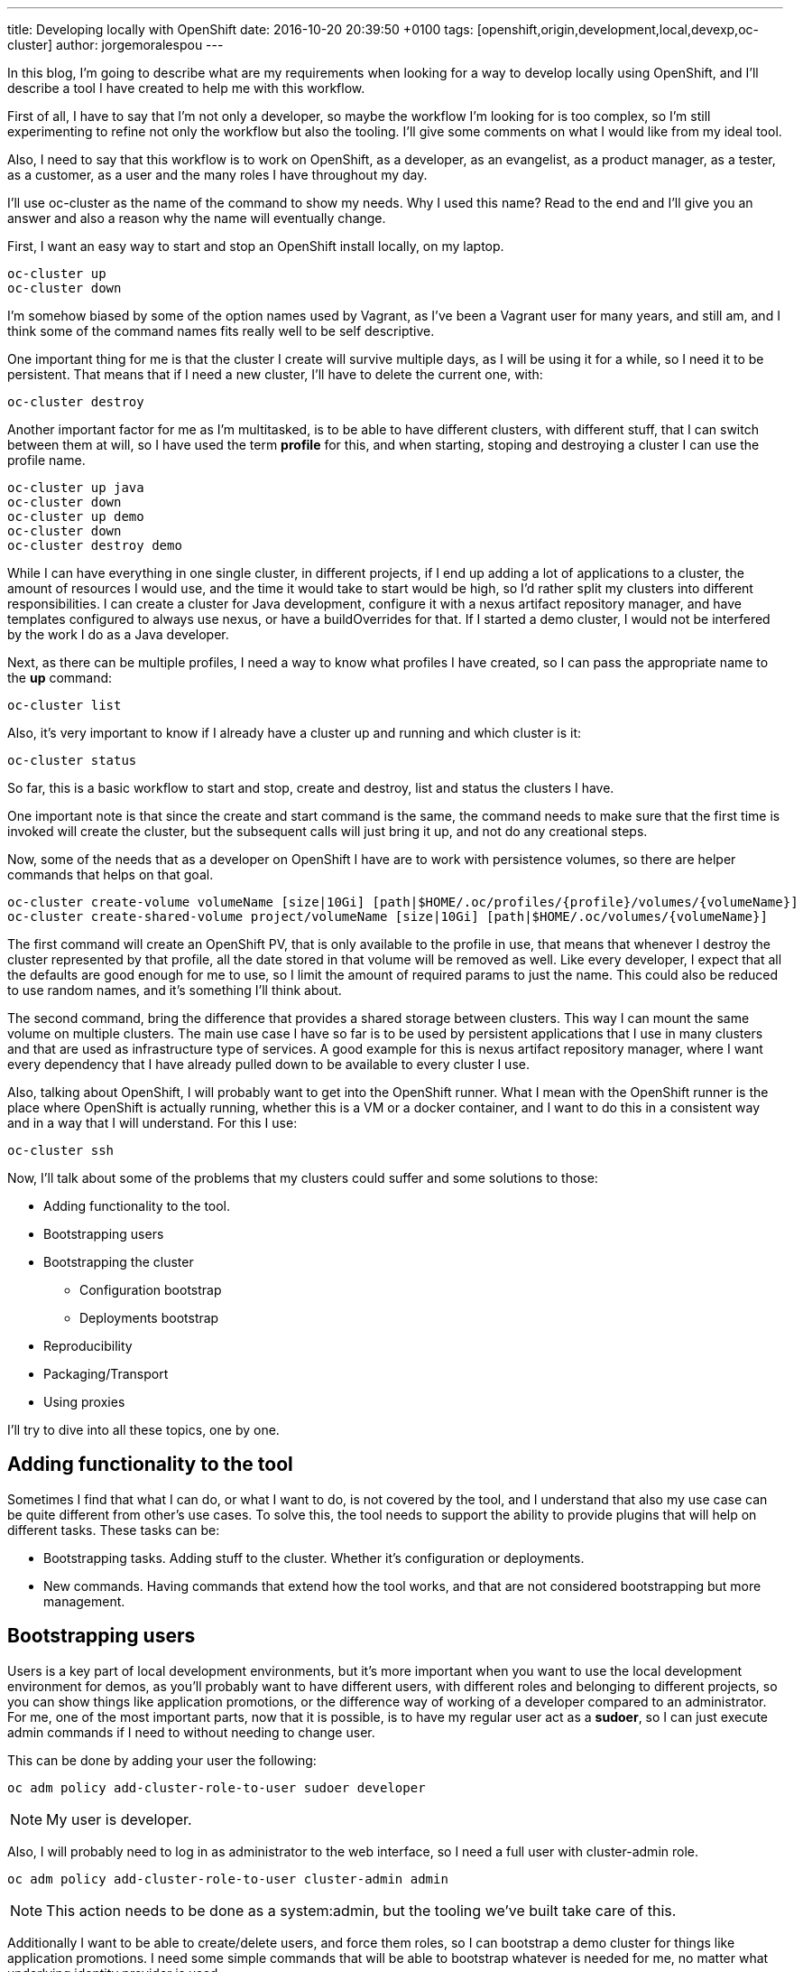 ---
title: Developing locally with OpenShift
date: 2016-10-20 20:39:50 +0100
tags: [openshift,origin,development,local,devexp,oc-cluster]
author: jorgemoralespou
---

In this blog, I'm going to describe what are my requirements when looking for a way to develop locally using OpenShift, and I'll describe a tool I have created to help me with this workflow.

First of all, I have to say that I'm not only a developer, so maybe the workflow I'm looking for is too complex, so I'm still experimenting to refine not only the workflow but also the tooling. I'll give some comments on what I would like from my ideal tool.

Also, I need to say that this workflow is to work on OpenShift, as a developer, as an evangelist, as a product manager, as a tester, as a customer, as a user and the many roles I have throughout my day.

I'll use oc-cluster as the name of the command to show my needs. Why I used this name? Read to the end and I'll give you an answer and also a reason why the name will eventually change.

First, I want an easy way to start and stop an OpenShift install locally, on my laptop.

[source,bash]
----
oc-cluster up
oc-cluster down
----

I'm somehow biased by some of the option names used by Vagrant, as I've been a Vagrant user for many years, and still am, and I think some of the command names fits really well to be self descriptive.

One important thing for me is that the cluster I create will survive multiple days, as I will be using it for a while, so I need it to be persistent. That means that if I need a new cluster, I'll have to delete the current one, with:

[source,bash]
----
oc-cluster destroy
----

Another important factor for me as I'm multitasked, is to be able to have different clusters, with different stuff, that I can switch between them at will, so I have used the term *profile* for this, and when starting, stoping and destroying a cluster I can use the profile name.

[source,bash]
----
oc-cluster up java
oc-cluster down
oc-cluster up demo
oc-cluster down
oc-cluster destroy demo
----

While I can have everything in one single cluster, in different projects, if I end up adding a lot of applications to a cluster, the amount of resources I would use, and the time it would take to start would be high, so I'd rather split my clusters into different responsibilities. I can create a cluster for Java development, configure it with a nexus artifact repository manager, and have templates configured to always use nexus, or have a buildOverrides for that. If I started a demo cluster, I would not be interfered by the work I do as a Java developer.

Next, as there can be multiple profiles, I need a way to know what profiles I have created, so I can pass the appropriate name to the *up* command:

[source,bash]
----
oc-cluster list
----

Also, it's very important to know if I already have a cluster up and running and which cluster is it:

[source,bash]
----
oc-cluster status
----

So far, this is a basic workflow to start and stop, create and destroy, list and status the clusters I have.

One important note is that since the create and start command is the same, the command needs to make sure that the first time is invoked will create the cluster, but the subsequent calls will just bring it up, and not do any creational steps.

Now, some of the needs that as a developer on OpenShift I have are to work with persistence volumes, so there are helper commands that helps on that goal.

[source,bash]
----
oc-cluster create-volume volumeName [size|10Gi] [path|$HOME/.oc/profiles/{profile}/volumes/{volumeName}]
oc-cluster create-shared-volume project/volumeName [size|10Gi] [path|$HOME/.oc/volumes/{volumeName}]
----

The first command will create an OpenShift PV, that is only available to the profile in use, that means that whenever I destroy the cluster represented by that profile, all the date stored in that volume will be removed as well. Like every developer, I expect that all the defaults are good enough for me to use, so I limit the amount of required params to just the name. This could also be reduced to use random names, and it's something I'll think about.

The second command, bring the difference that provides a shared storage between clusters. This way I can mount the same volume on multiple clusters. The main use case I have so far is to be used by persistent applications that I use in many clusters and that are used as infrastructure type of services. A good example for this is nexus artifact repository manager, where I want every dependency that I have already pulled down to be available to every cluster I use.

Also, talking about OpenShift, I will probably want to get into the OpenShift runner. What I mean with the OpenShift runner is the place where OpenShift is actually running, whether this is a VM or a docker container, and I want to do this in a consistent way and in a way that I will understand. For this I use:

[source,bash]
----
oc-cluster ssh
----

Now, I'll talk about some of the problems that my clusters could suffer and some solutions to those:

* Adding functionality to the tool.
* Bootstrapping users
* Bootstrapping the cluster
** Configuration bootstrap
** Deployments bootstrap
* Reproducibility
* Packaging/Transport
* Using proxies

I'll try to dive into all these topics, one by one.

== Adding functionality to the tool
Sometimes I find that what I can do, or what I want to do, is not covered by the tool, and I understand that also my use case can be quite different from other's use cases. To solve this, the tool needs to support the ability to provide plugins that will help on different tasks. These tasks can be:

* Bootstrapping tasks. Adding stuff to the cluster. Whether it's configuration or deployments.
* New commands. Having commands that extend how the tool works, and that are not considered bootstrapping but more management.

== Bootstrapping users
Users is a key part of local development environments, but it's more important when you want to use the local development environment for demos, as you'll probably want to have different users, with different roles and belonging to different projects, so you can show things like application promotions, or the difference way of working of a developer compared to an administrator.
For me, one of the most important parts, now that it is possible, is to have my regular user act as a *sudoer*, so I can just execute admin commands if I need to without needing to change user.

This can be done by adding your user the following:

[source,bash]
----
oc adm policy add-cluster-role-to-user sudoer developer
----

NOTE: My user is developer.

Also, I will probably need to log in as administrator to the web interface, so I need a full user with cluster-admin role.

[source,bash]
----
oc adm policy add-cluster-role-to-user cluster-admin admin
----

NOTE: This action needs to be done as a system:admin, but the tooling we've built take care of this.

Additionally I want to be able to create/delete users, and force them roles, so I can bootstrap a demo cluster for things like application promotions. I need some simple commands that will be able to bootstrap whatever is needed for me, no matter what underlying identity provider is used.

[source,bash]
----
oc-cluster create-user {username} {role} [{project}]
oc-cluster remove-user {username}
oc-cluster login {username}
----

You'll probably be wondering why there's a login and logout commands. This are needed as usually one can have multiple clusters created, with the same configuration, but sadly every cluster you create will have it's own self signed certificates for authenticating. There's a need to set in the local oc context the proper cluster and certificates, to avoid errors. This is handled by the *login* command. As this is a *local* environment, security is not much of a concern, and passwords can be generalized.

== Bootstrapping the cluster
Following with the things that need to be done are the need to provide some bootstrapping for the clusters, as there will be things I will need always to be provisioned/available in certain clusters.
For this, I think that it's important to have 2 possibilities, when creating clusters. First of all, is to blueprinting a cluster, so that every time you create a cluster with a certain blueprint, all the bootstrapping will be provided. And additionally, there needs to be a way to bootstrap one-shot clusters, for things you don't want so frequently.

To these, you have blueprints, that will be executed on cluster first bootstrap:

[source,bash]
----
oc-cluster up {profile_name} {blueprint}
oc-cluster up demo pipelines-demo
----

Or you can do the provisioning afterwards, as a one-shot, as this will be executed in the same way:

[source,bash]
----
oc-cluster provision {blueprint}
----

How do you know what blueprints you have?

[source,bash]
----
oc-cluster blueprints-list
----

All blueprints can be made composable, so there can be a repository with single actions (enable-pipelines, add-user, add-project, deploy-app) or a composed action (pipelines-demo,msa-demo,...)

=== Configuration bootstrap
Configuration bootstrapping is the one that requires changes in master or node config's file or any other configuration file and that probably will require a restart of the OpenShift process.

=== Deployments bootstrap
Deployments bootstrap does not require to restart any process as it will only interact with OpenShift deployable resources, like projects, users, services, routes, deployments, and off course, pulling down all the required images.

== Reproducibility
One of the most important things when developing is that you know that at some point we can screw our environment, and will need to start over. There's times where we know the action we're going to do can be problematic, and we could probably make a safe point, so if we do something wrong, we can easily revert back the state. This is easy if you just save the configuration to be able to revert back.

[source,bash]
----
oc-cluster snapshot-save
----

In the event of a problem, you'll might want to go back to a safe configuration:

[source,bash]
----
oc-cluster snapshot-list
oc-cluster snapshot-restore {snapshot-id}
----

NOTE: For simplicity, snapshots are made only on running clusters, but can be restored if there's no running cluster or the cluster running is the one for the snapshot.

This concept of making save points can be greatly extended, and also is prone to errors if when you restore an environment some images are no longer available. This problem is mostly for self built images.
One extension to this concept is having the ability to provide local snapshots, that will be removed if the cluster is removed, and global snapshots, that can be used to recreate a cluster at any moment, and could be made transportable. And this leads us to our next topic.

== Packaging/Transport
Packaging of a cluster is a concept very important for when doing workshops. I do want 40 people in a room to have the exact same thing so I can teach them a lesson and they can experiment themselves. For this, there's no easy solution, but as long as they have the tooling, a full cluster can be fully automated for a workshop. How?

Providing a download link that will do the installation/bootstrapping of all the needed things, a-la installer. So really there's no transport, but there's a way to bootstrap the same package for everyone.

This, that sounds really cool and easy, it's the most complex of all the tasks, and it is mainly because of the variety of operating systems existing out there. If I just had to focus on mac and linux, it could be very simple, but having to also support windows users it becomes an impossible. At least for me. Hence this requirement is not yet fulfilled.

[source,bash]
----
oc-cluster install {URL}
----

== Using proxies
And last but not least, the support for proxies. This one, that seems easy, is also one of the most complex topics, and this is mostly because the support that OpenShift provides for proxies is not transportable. I'll explain myself better. As a developer, I might need to work some time at the office, where I have a proxy to access the internet. At home I might not need the proxy. This scenario is not easily solved in OpenShift, where you'd need to play with ENV variables being set/unset for every build/deployment every time you move in or out.

My idea would be something like this:

[source,bash]
----
oc-cluster enable-proxy {proxy}
oc-cluster disable-proxy
----

But as easy as it looks, I haven't figured out yet if this is possible, and how.

== Existing tooling
As I said at the beginning, I'm using a command called *oc-cluster* and it's because it uses internally OpenShift's *oc* client tool and the *cluster* option. I found this *oc cluster* a good way to bootstrap and use a cluster locally on my *mac* but even on *linux* as it can use Docker native. If you decide to use *docker-machine* my command will not work. There's many advantages to using docker locally, but there's also some disadvantages. Hopefully the disadvantages can be easily solved but the advantages can not be easily taken with other approaches, as when using *docker-machine*.

Advantages I see:

* You can use your local file system for persistent volumes.
* You don't have a virtualization layer.
* Image are directly available to all the clusters once pulled.
* You can share volumes between different clusters, even if they are not running.

Disadvantages I see:

* Packaging and transportation with VM could be made easy, but then, there's many virtualization out there to make it work on all, or the most important.
* Removal of built images is easier, as the images are built into the VM. Deleting the VM, deletes all built images. This can also be solved with the tooling, as there is a feature coming that will provide labels to the images created, so every cluster will label their images. Removing the cluster, will remove their images.

Probably there's more, but these are the ones I can think of right now.

== Options
There are some options out there, some of them more portable, but also, less flexible. As I'm developing this tool just for me, I focus on something that will work for me, but as I think that most of what works for me could be made work for anyone, I'm here sharing these thoughts with you.

Options:

* *CDK, ADB*: Using Virtualization through Vagrant and using vagrant plugins. It's portable but very heavy weight and outdated.
* *OpenShift.org All-in-one*: Same as before. Although it's up to date and it doesn't use plugins it's heavyweight. Even I'm the author of it, I know it has many limitations, and I'm just limiting the use of it to those use cases I can not still cover, like doing workshops with Windows users :-(
* *Minishift*: It uses lightweight virtualization, but still don't provide many of the additional features I need. I would used it and extend it, but since it's written in go, I can not contribute to it. I find this a great option, probably the best. Although I don't like the name of the commands used, I think will be the way to move forward, and also it is based on *minikube*, which seems to have adoption on *Kubernetes* community, which is also great. The maintainer is a great guy.
* *Plain oc cluster*: This provides a great foundation, but in no way is something usable per se for developers. Just having a default that makes configuration ephemeral is something that for a developer is not interesting. But as the tool is a great cluster bootstrapper, I use it, and try to ask for features that will make developer's use case through our tool more interesting and easy. Also the maintainer is a great guy.

== Final comments
I love OpenShift, I love Kubernetes. I think it is a great platform to run your containers at scale, but I still see that for developers there's a steep learning and usability curve. I hope that one day, Java developers (well really any developer) will deploy locally on Kubernetes/OpenShift and not plain docker. Also that they keep developing in plain Java, using their IDEs, building their artifacts or images however they want (s2i, docker build on OpenShift or maven and docker build locally), but that the proces it's easy for them to use.
I think that for them to adopt a platform like this, the development process needs to be:

* Easy. Not many additional steps to use the local platform.
* Fast. It needs to be as fast as without using the local platform.
* Integrated. They can use the same tools to work on their local platform.

This is one of the required steps to have an environment (local platform) to use. Following should be to be easy to collaborate between your local and remote environments. But that, should be the topic of another post.

As always, if you want to comment, please use tweeter.

Download the *link:https://github.com/openshift-evangelists/oc-cluster-wrapper[oc-cluster]*
